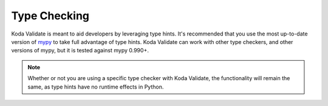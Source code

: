 Type Checking
=============
Koda Validate is meant to aid developers by leveraging type hints. It's recommended that you
use the most up-to-date version of `mypy <https://pypi.org/project/mypy/>`_ to take full advantage of type hints. Koda
Validate can work with other type checkers, and other versions of mypy, but it
is tested against mypy 0.990+.

.. note::

    Whether or not you are using a specific type checker with Koda Validate, the functionality will remain the same, as type hints have no runtime effects in Python.
